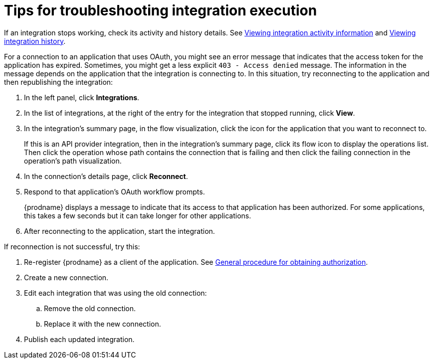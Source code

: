 // This module is included in these assemblies:
// as_managing-integrations.adoc

[id='troubleshooting-integration-execution_{context}']
= Tips for troubleshooting integration execution

If an integration stops working, check its activity and history details.
See link:{LinkFuseOnlineIntegrationGuide}#viewing-integration-activity-information_monitor[Viewing integration activity information]
and link:{LinkFuseOnlineIntegrationGuide}#viewing-integration-history_monitor[Viewing integration history]. 

For a connection to an application that uses OAuth, 
you might see an error message that indicates
that the access token for the application has expired. Sometimes,
you might get a less explicit  `403 - Access denied` message. 
The information in the message depends on the application that the
integration is connecting to.
In this situation, try reconnecting to the application and 
then republishing the integration:

. In the left panel, click *Integrations*. 
. In the list of integrations, at the right of the entry for the integration
that stopped running, click *View*. 
. In the integration's summary page, in the flow visualization, 
click the icon for the application that you want to reconnect to. 
+
If this is an API provider integration, then in the integration's 
summary page, click its flow icon to display the operations list.
Then click the operation whose path contains the connection 
that is failing and then click the failing connection in the 
operation's path visualization. 
. In the connection's details page, click *Reconnect*. 
. Respond to that application's OAuth workflow prompts. 
+
{prodname} displays a message to indicate that its access to that
application has been authorized. 
For some applications, this takes a few seconds but it can take longer
for other applications. 

. After reconnecting to the application, start the integration. 

If reconnection is not successful, try this:

. Re-register {prodname} as a client of the application. See 
link:{LinkFuseOnlineIntegrationGuide}#general-procedure-for-obtaining-authorization_connections[General procedure for obtaining authorization]. 
. Create a new connection. 
. Edit each integration that was using the old connection:
.. Remove the old connection. 
.. Replace it with the new connection.
. Publish each updated integration. 
